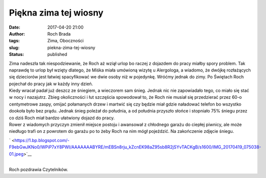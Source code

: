 Piękna zima tej wiosny
######################
:date: 2017-04-20 21:00
:author: Roch Brada
:tags: Zima, Oboczności
:slug: piekna-zima-tej-wiosny
:status: published

| Zima nadeszła tak niespodziewanie, że Roch aż wziął urlop bo raczej z dojazdem do pracy miałby spory problem. Tak naprawdę to urlop był wzięty dlatego, że Miśka miała umówioną wizytę u Alergologa, a wiadomo, że dwójkę rozłażących się dzieciorów jest łatwiej spacyfikować we dwie osoby niż w pojedynkę. Wróćmy jednak do zimy. Po Świętach Roch pojechał do pracy jak w każdy inny dzień.
| Kiedy wracał padał już deszcz ze śniegiem, a wieczorem sam śnieg. Jednak nic nie zapowiadało tego, co miało się stać w nocy i nazajutrz. Zbieg okoliczności i łut szczęścia spowodował to, że Roch nie musiał się przedzierać przez 60-o centymetrowe zaspy, omijać połamanych drzew i martwić się czy będzie miał gdzie naładować telefon bo wszystko dookoła było bez prądu. Jednak śnieg poleżał do południa, a od południa przyszło słońce i stopniało 75% śniegu przez co dziś Roch miał bardzo ułatwiony dojazd do pracy.
| Rower z wiadomych przyczyn zmienił miejsce postoju i awansował z chłodnego garażu do ciepłej piwnicy, ale może niedługo trafi on z powrotem do garażu po to żeby Roch na nim mógł pojeździć. Na zakończenie zdjęcie śniegu.

.. raw:: html

   <div class="separator" style="clear: both; text-align: center;">

` <https://1.bp.blogspot.com/-F9ebGwJKNo0/WPiP7xY8PWI/AAAAAAABYRE/mEBSn8rju_kZcnEK98aZ95sb8R2jSYvTACKgB/s1600/IMG_20170419_075038-01.jpeg>`__

.. raw:: html

   </div>

| 
| Roch pozdrawia Czytelników.

.. raw:: html

   </p>
